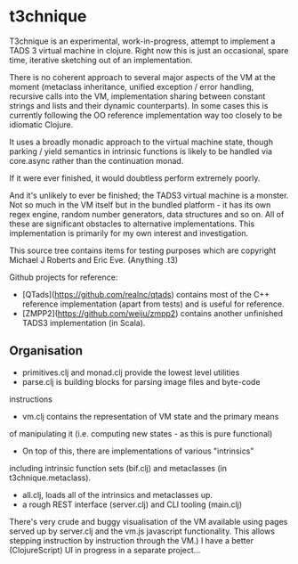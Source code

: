 * t3chnique

T3chnique is an experimental, work-in-progress, attempt to implement a
TADS 3 virtual machine in clojure. Right now this is just an
occasional, spare time, iterative sketching out of an implementation.

There is no coherent approach to several major aspects of the VM at
the moment (metaclass inheritance, unified exception / error handling,
recursive calls into the VM, implementation sharing between constant
strings and lists and their dynamic counterparts). In some cases this
is currently following the OO reference implementation way too closely
to be idiomatic Clojure.

It uses a broadly monadic approach to the virtual machine state,
though parking / yield semantics in intrinsic functions is likely to
be handled via core.async rather than the continuation monad.

If it were ever finished, it would doubtless perform extremely poorly.

And it's unlikely to ever be finished; the TADS3 virtual machine is a
monster. Not so much in the VM itself but in the bundled platform - it
has its own regex engine, random number generators, data structures
and so on. All of these are significant obstacles to alternative
implementations. This implementation is primarily for my own interest
and investigation.

This source tree contains items for testing purposes which are
copyright Michael J Roberts and Eric Eve. (Anything .t3)

Github projects for reference:
 - [QTads](https://github.com/realnc/qtads) contains most of 
   the C++ reference implementation (apart from tests) and is useful
   for reference.
 - [ZMPP2](https://github.com/weiju/zmpp2) contains another unfinished
   TADS3 implementation (in Scala).

** Organisation

 - primitives.clj and monad.clj provide the lowest level utilities
 - parse.clj is building blocks for parsing image files and byte-code
instructions
 - vm.clj contains the representation of VM state and the primary means
of manipulating it (i.e. computing new states - as this is pure
functional)
 - On top of this, there are implementations of various "intrinsics"
including intrinsic function sets (bif.clj) and metaclasses (in
t3chnique.metaclass).
 - all.clj, loads all of the intrinsics and metaclasses up.
 - a rough REST interface (server.clj) and CLI tooling (main.clj)

There's very crude and buggy visualisation of the VM available using
pages served up by server.clj and the vm.js javascript functionality.
This allows stepping instruction by instruction through the VM.) I
have a better (ClojureScript) UI in progress in a separate project...


